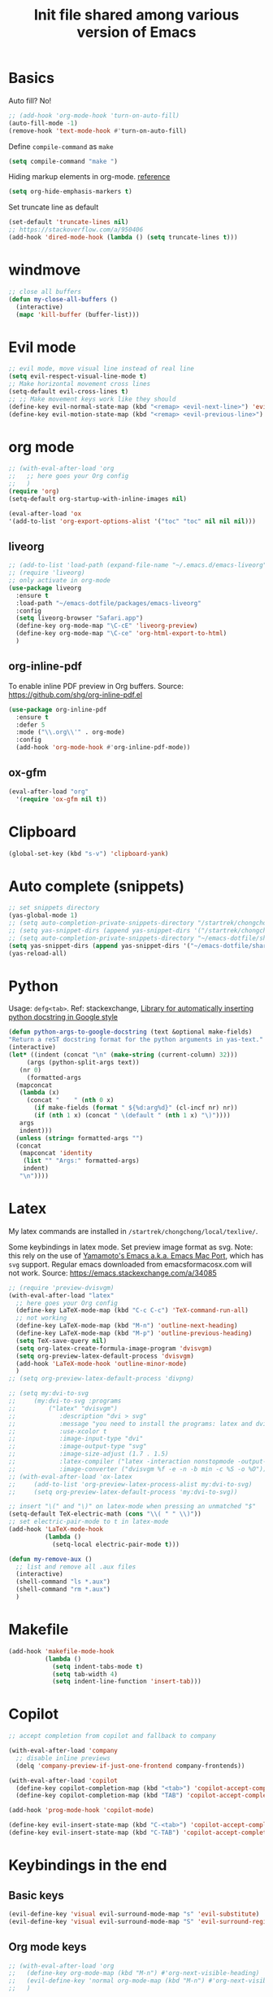 #+title: Init file shared among various version of Emacs

* Basics

Auto fill? No!

#+begin_src emacs-lisp :tangle yes
  ;; (add-hook 'org-mode-hook 'turn-on-auto-fill)
  (auto-fill-mode -1)
  (remove-hook 'text-mode-hook #'turn-on-auto-fill)
#+end_src

Define ~compile-command~ as ~make~

#+begin_src emacs-lisp :tangle yes
(setq compile-command "make ")
#+end_src

Hiding markup elements in org-mode. [[https://emacs.stackexchange.com/questions/1095/hiding-markup-elements-in-org-mode][reference]]

#+begin_src emacs-lisp :tangle yes
(setq org-hide-emphasis-markers t)
#+end_src

Set truncate line as default

#+begin_src emacs-lisp :tangle yes
  (set-default 'truncate-lines nil)
  ;; https://stackoverflow.com/a/950406
  (add-hook 'dired-mode-hook (lambda () (setq truncate-lines t)))
#+end_src

* windmove

#+begin_src emacs-lisp :tangle yes
  ;; close all buffers
  (defun my-close-all-buffers ()
    (interactive)
    (mapc 'kill-buffer (buffer-list)))
#+end_src

* Evil mode

#+begin_src emacs-lisp :tangle yes
  ;; evil mode, move visual line instead of real line
  (setq evil-respect-visual-line-mode t)
  ;; Make horizontal movement cross lines                                    
  (setq-default evil-cross-lines t)
  ;; ;; Make movement keys work like they should
  (define-key evil-normal-state-map (kbd "<remap> <evil-next-line>") 'evil-next-visual-line)
  (define-key evil-motion-state-map (kbd "<remap> <evil-previous-line>") 'evil-previous-visual-line)
#+end_src

* org mode

#+begin_src emacs-lisp :tangle yes
  ;; (with-eval-after-load 'org
  ;;   ;; here goes your Org config
  ;;   )
  (require 'org)
  (setq-default org-startup-with-inline-images nil)

  (eval-after-load 'ox
  '(add-to-list 'org-export-options-alist '("toc" "toc" nil nil nil)))

#+end_src

** liveorg

#+begin_src emacs-lisp :tangle no
  ;; (add-to-list 'load-path (expand-file-name "~/.emacs.d/emacs-liveorg"))
  ;; (require 'liveorg)
  ;; only activate in org-mode
  (use-package liveorg
    :ensure t
    :load-path "~/emacs-dotfile/packages/emacs-liveorg"
    :config
    (setq liveorg-browser "Safari.app")
    (define-key org-mode-map "\C-cE" 'liveorg-preview)
    (define-key org-mode-map "\C-ce" 'org-html-export-to-html)
    )
#+end_src

** org-inline-pdf

To enable inline PDF preview in Org buffers. Source: https://github.com/shg/org-inline-pdf.el

#+begin_src emacs-lisp :tangle no
  (use-package org-inline-pdf
    :ensure t
    :defer 5
    :mode ("\\.org\\'" . org-mode)
    :config
    (add-hook 'org-mode-hook #'org-inline-pdf-mode))
#+end_src

** ox-gfm

#+begin_src emacs-lisp :tangle yes
  (eval-after-load "org"
    '(require 'ox-gfm nil t))
#+end_src

* Clipboard
#+begin_src emacs-lisp :tangle yes
  (global-set-key (kbd "s-v") 'clipboard-yank)
#+end_src

* Auto complete (snippets)

#+begin_src emacs-lisp :tangle yes
  ;; set snippets directory
  (yas-global-mode 1)
  ;; (setq auto-completion-private-snippets-directory "/startrek/chongchong/emacs-dotfile/shared/snippets/personal")
  ;; (setq yas-snippet-dirs (append yas-snippet-dirs '("/startrek/chongchong/emacs-dotfile/shared/snippets/personal")))
  ;; (setq auto-completion-private-snippets-directory "~/emacs-dotfile/shared/snippets/personal")
  (setq yas-snippet-dirs (append yas-snippet-dirs '("~/emacs-dotfile/shared/snippets/personal")))
  (yas-reload-all)
#+end_src

* Python

Usage: =defg<tab>=. Ref: stackexchange, [[https://emacs.stackexchange.com/a/19471/26582][Library for automatically inserting python docstring in Google style]]

#+begin_src emacs-lisp :tangle yes
  (defun python-args-to-google-docstring (text &optional make-fields)
  "Return a reST docstring format for the python arguments in yas-text."
  (interactive)
  (let* ((indent (concat "\n" (make-string (current-column) 32)))
       (args (python-split-args text))
     (nr 0)
       (formatted-args
    (mapconcat
     (lambda (x)
       (concat "    " (nth 0 x)
         (if make-fields (format " ${%d:arg%d}" (cl-incf nr) nr))
         (if (nth 1 x) (concat " \(default " (nth 1 x) "\)"))))
     args
     indent)))
    (unless (string= formatted-args "")
    (concat
     (mapconcat 'identity
      (list "" "Args:" formatted-args)
      indent)
     "\n"))))
#+end_src

* Latex

My latex commands are installed in ~/startrek/chongchong/local/texlive/~. 

Some keybindings in latex mode.
Set preview image format as svg. Note: this rely on the use of [[https://github.com/railwaycat/homebrew-emacsmacport/releases][Yamamoto's Emacs a.k.a. Emacs Mac Port]], which has =svg= support. Regular emacs downloaded from emacsformacosx.com will not work.
Source: https://emacs.stackexchange.com/a/34085

#+begin_src emacs-lisp :tangle yes
  ;; (require 'preview-dvisvgm)
  (with-eval-after-load "latex"
    ;; here goes your Org config
    (define-key LaTeX-mode-map (kbd "C-c C-c") 'TeX-command-run-all)
    ;; not working
    (define-key LaTeX-mode-map (kbd "M-n") 'outline-next-heading)
    (define-key LaTeX-mode-map (kbd "M-p") 'outline-previous-heading)
    (setq TeX-save-query nil)
    (setq org-latex-create-formula-image-program 'dvisvgm)
    (setq org-preview-latex-default-process 'dvisvgm)
    (add-hook 'LaTeX-mode-hook 'outline-minor-mode)
    )
  ;; (setq org-preview-latex-default-process 'divpng)

  ;; (setq my:dvi-to-svg
  ;;     (my:dvi-to-svg :programs
  ;;         ("latex" "dvisvgm")
  ;;            :description "dvi > svg"
  ;;            :message "you need to install the programs: latex and dvisvgm."
  ;;            :use-xcolor t
  ;;            :image-input-type "dvi"
  ;;            :image-output-type "svg"
  ;;            :image-size-adjust (1.7 . 1.5)
  ;;            :latex-compiler ("latex -interaction nonstopmode -output-directory %o %f")
  ;;            :image-converter ("dvisvgm %f -e -n -b min -c %S -o %O")))
  ;; (with-eval-after-load 'ox-latex
  ;;     (add-to-list 'org-preview-latex-process-alist my:dvi-to-svg)
  ;;     (setq org-preview-latex-default-process 'my:dvi-to-svg))
#+end_src



#+begin_src emacs-lisp :tangle yes
  ;; insert "\(" and "\)" on latex-mode when pressing an unmatched "$"
  (setq-default TeX-electric-math (cons "\\( " " \\)"))
  ;; set electric-pair-mode to t in latex-mode
  (add-hook 'LaTeX-mode-hook
            (lambda ()
              (setq-local electric-pair-mode t)))

  (defun my-remove-aux ()
    ;; list and remove all .aux files
    (interactive)
    (shell-command "ls *.aux")
    (shell-command "rm *.aux")
    )
#+end_src

* Makefile

#+begin_src emacs-lisp :tangle yes
  (add-hook 'makefile-mode-hook
            (lambda ()
              (setq indent-tabs-mode t)
              (setq tab-width 4)
              (setq indent-line-function 'insert-tab)))
#+end_src

* Copilot

#+begin_src emacs-lisp :tangle yes
  ;; accept completion from copilot and fallback to company

  (with-eval-after-load 'company
    ;; disable inline previews
    (delq 'company-preview-if-just-one-frontend company-frontends))

  (with-eval-after-load 'copilot
    (define-key copilot-completion-map (kbd "<tab>") 'copilot-accept-completion)
    (define-key copilot-completion-map (kbd "TAB") 'copilot-accept-completion))

  (add-hook 'prog-mode-hook 'copilot-mode)

  (define-key evil-insert-state-map (kbd "C-<tab>") 'copilot-accept-completion-by-word)
  (define-key evil-insert-state-map (kbd "C-TAB") 'copilot-accept-completion-by-word)
#+end_src

* Keybindings in the end

** Basic keys

#+begin_src emacs-lisp :tangle yes
  (evil-define-key 'visual evil-surround-mode-map "s" 'evil-substitute)
  (evil-define-key 'visual evil-surround-mode-map "S" 'evil-surround-region)
#+end_src

** Org mode keys

#+begin_src emacs-lisp :tangle yes
  ;; (with-eval-after-load 'org
  ;;   (define-key org-mode-map (kbd "M-n") #'org-next-visible-heading)
  ;;   (evil-define-key 'normal org-mode-map (kbd "M-n") #'org-next-visible-heading)
  ;;   )

  ;; (define-key org-agenda-mode-map (kbd "C-n") 'org-agenda-next-line)
  
  (defun my-org-mode-config ()
    (local-set-key "\M-n" 'outline-next-visible-heading)
    (local-set-key "\M-p" 'outline-previous-visible-heading)
  )
  (add-hook 'org-mode-hook 'my-org-mode-config)
#+end_src

** Super keys

#+begin_src emacs-lisp :tangle yes
  (global-set-key (kbd "s-v") 'clipboard-yank)
  (global-set-key (kbd "s-k") 'kill-current-buffer)
  (global-set-key (kbd "s-K") 'kill-buffer-and-window)
  (global-set-key (kbd "s-e") 'eval-region)
  (global-set-key (kbd "s-b") 'eval-buffer)
  (global-set-key (kbd "s-c") 'compile)
  (global-set-key (kbd "s-r") 'recompile)
  (global-set-key (kbd "s-,") 'previous-buffer)
  (global-set-key (kbd "s-.") 'next-buffer)
  ;; (global-unset-key (kbd "s-j"))
  ;; (global-set-key (kbd "s-j") 'jump-to-register)
  ;; (global-set-key (kbd "M-v") 'evil-paste-after)
#+end_src

** Make swithing windows easier

#+begin_src emacs-lisp :tangle yes
  (require 'windmove)
  (windmove-default-keybindings 'super)
  (setq windmove-wrap-around t)
  (global-set-key (kbd "<S-s-down>") 'windmove-swap-states-down)
  (global-set-key (kbd "<S-s-up>") 'windmove-swap-states-up)
  (global-set-key (kbd "<S-s-left>") 'windmove-swap-states-left)
  (global-set-key (kbd "<S-s-right>") 'windmove-swap-states-right)
#+end_src

Not using. Use windmove default (super + arrows) instead. 

#+begin_src emacs-lisp :tangle no
  ;; ;; make swithing windows easier
   (with-eval-after-load 'org
     (define-key org-mode-map (kbd "M-j") nil)
     (define-key org-mode-map (kbd "M-k") nil)
     (define-key org-mode-map (kbd "M-h") nil)
     (define-key org-mode-map (kbd "M-l") nil)
     (define-key org-mode-map (kbd "M-j") 'windmove-down)
     (define-key org-mode-map (kbd "M-k") 'windmove-up)
     (define-key org-mode-map (kbd "M-h") 'windmove-left)
     (define-key org-mode-map (kbd "M-l") 'windmove-right)
     (define-key org-mode-map (kbd "M-H") 'org-metaleft)
     (define-key org-mode-map (kbd "M-J") 'org-metadown)
     (define-key org-mode-map (kbd "M-K") 'org-metaup)
     (define-key org-mode-map (kbd "M-L") 'org-metaright)
     ;; (define-key org-mode-map (kbd "M-H") 'org-shiftmetaleft)
     ;; (define-key org-mode-map (kbd "M-J") 'org-shiftmetadown)
     ;; (define-key org-mode-map (kbd "M-K") 'org-shiftmetaup)
     ;; (define-key org-mode-map (kbd "M-L") 'org-shiftmetaright)
     )

   (global-set-key (kbd "M-p") (kbd "C-- C-x o"))
   (global-set-key (kbd "M-n") (kbd "C-x o"))
   ;; (global-set-key (kbd "M-j") 'windmove-down)
   ;; (global-set-key (kbd "M-k") 'windmove-up)
   ;; (global-set-key (kbd "M-h") 'windmove-left)
   ;; (global-set-key (kbd "M-l") 'windmove-right)
   (global-set-key (kbd "M-j") 'evil-window-down)
   (global-set-key (kbd "M-k") 'evil-window-up)
   (global-set-key (kbd "M-h") 'evil-window-left)
   (global-set-key (kbd "M-l") 'evil-window-right)
   (define-key evil-normal-state-map (kbd "M-h") #'evil-window-left)
   (define-key evil-normal-state-map (kbd "M-j") #'evil-window-down)
   (define-key evil-normal-state-map (kbd "M-k") #'evil-window-up)
   (define-key evil-normal-state-map (kbd "M-l") #'evil-window-right)
#+end_src

* End message

#+begin_src emacs-lisp :tangle yes
  (message "init-share.el sourced!!")
#+end_src
